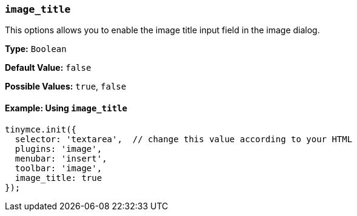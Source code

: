 [[image_title]]
=== `image_title`

This options allows you to enable the image title input field in the image dialog.

*Type:* `Boolean`

*Default Value:* `false`

*Possible Values:* `true`, `false`

==== Example: Using `image_title`

[source, js]
----
tinymce.init({
  selector: 'textarea',  // change this value according to your HTML
  plugins: 'image',
  menubar: 'insert',
  toolbar: 'image',
  image_title: true
});
----

